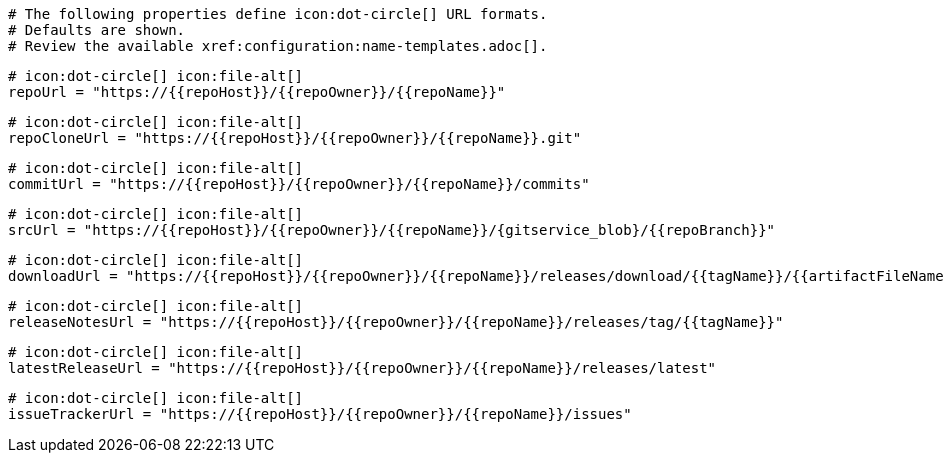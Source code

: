   # The following properties define icon:dot-circle[] URL formats.
  # Defaults are shown.
  # Review the available xref:configuration:name-templates.adoc[].

  # icon:dot-circle[] icon:file-alt[]
  repoUrl = "https://{{repoHost}}/{{repoOwner}}/{{repoName}}"

  # icon:dot-circle[] icon:file-alt[]
  repoCloneUrl = "https://{{repoHost}}/{{repoOwner}}/{{repoName}}.git"

  # icon:dot-circle[] icon:file-alt[]
  commitUrl = "https://{{repoHost}}/{{repoOwner}}/{{repoName}}/commits"

  # icon:dot-circle[] icon:file-alt[]
  srcUrl = "https://{{repoHost}}/{{repoOwner}}/{{repoName}}/{gitservice_blob}/{{repoBranch}}"

  # icon:dot-circle[] icon:file-alt[]
  downloadUrl = "https://{{repoHost}}/{{repoOwner}}/{{repoName}}/releases/download/{{tagName}}/{{artifactFileName}}"

  # icon:dot-circle[] icon:file-alt[]
  releaseNotesUrl = "https://{{repoHost}}/{{repoOwner}}/{{repoName}}/releases/tag/{{tagName}}"

  # icon:dot-circle[] icon:file-alt[]
  latestReleaseUrl = "https://{{repoHost}}/{{repoOwner}}/{{repoName}}/releases/latest"

  # icon:dot-circle[] icon:file-alt[]
  issueTrackerUrl = "https://{{repoHost}}/{{repoOwner}}/{{repoName}}/issues"